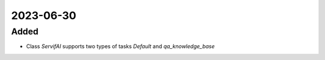 
2023-06-30
==========

Added
-----

- Class `ServifAI` supports two types of tasks `Default` and  `qa_knowledge_base`
